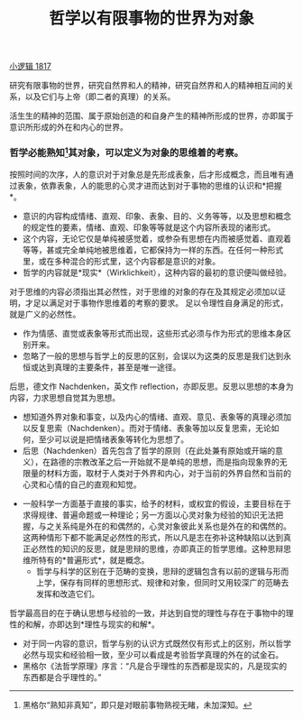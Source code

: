 #+TITLE: 哲学以有限事物的世界为对象
#+OPTIONS: toc:nil num:nil
#+HTML_HEAD: <link rel="stylesheet" type="text/css" href="./emacs-book.css" />

[[./hg1.小逻辑-1817.org][小逻辑 1817]]

研究有限事物的世界，研究自然界和人的精神，研究自然界和人的精神相互间的关系，以及它们与上帝（即二者的真理）的关系。

活生生的精神的范围、属于原始创造的和自身产生的精神所形成的世界，亦即属于意识所形成的外在和内心的世界。

*** 哲学必能熟知[fn:1]其对象，可以定义为对象的思维着的考察。

按照时间的次序，人的意识对于对象总是先形成表象，后才形成概念，而且唯有通过表象，依靠表象，人的能思的心灵才进而达到对于事物的思维的认识和*把握*。

- 意识的内容构成情绪、直观、印象、表象、目的、义务等等，以及思想和概念的规定性的要素，情绪、直观、印象等等就是这个内容所表现的诸形式。
- 这个内容，无论它仅是单纯被感觉着，或参杂有思想在内而被感觉着、直观着等等，甚或完全单纯地被思维着，它都保持为一样的东西。在任何一种形式里，或在多种混合的形式里，这个内容都是意识的对象。
- 哲学的内容就是*现实*（Wirklichkeit），这种内容的最初的意识便叫做经验。

对于思维的内容必须指出其必然性，对于思维的对象的存在及其规定必须加以证明，才足以满足对于事物作思维着的考察的要求。
足以令理性自身满足的形式，就是广义的必然性。

- 作为情感、直觉或表象等形式而出现，这些形式必须与作为形式的思维本身区别开来。
- 忽略了一般的思想与哲学上的反思的区别，会误以为这类的反思是我们达到永恒或达到真理的主要条件，甚至是唯一途径。
后思，德文作 Nachdenken，英文作 reflection，亦即反思。反思以思想的本身为内容，力求思想自觉其为思想。
    - 想知道外界对象和事变，以及内心的情绪、直观、意见、表象等的真理必须加以反复思索（Nachdenken）。而对于情绪、表象等加以反复思索，无论如何，至少可以说是把情绪表象等转化为思想了。
    - 后思（Nachdenken）首先包含了哲学的原则（在此处兼有原始或开端的意义），在路德的宗教改革之后一开始就不是单纯的思想，而是指向现象界的无限量的材料方面，取材于人类对于外界和内心，对于当前的外界自然和当前的心灵和心情的自己的直观和知觉。
- 一般科学一方面基于直接的事实，给予的材料，或权宜的假设，主要目标在于求得规律、普遍命题或一种理论；另一方面以心灵对象为经验的知识无法把握，与之关系纯是外在的和偶然的，心灵对象彼此关系也是外在的和偶然的。这两种情形下都不能满足必然性的形式，所以凡是志在弥补这种缺陷以达到真正必然性的知识的反思，就是思辩的思维，亦即真正的哲学思维。这种思辩思维所特有的*普遍形式*，就是概念。
    - 哲学与科学的区别在于范畴的变换，思辩的逻辑包含有以前的逻辑与形而上学，保存有同样的思想形式、规律和对象，但同时又用较深广的范畴去发挥和改造它们。

哲学最高目的在于确认思想与经验的一致，并达到自觉的理性与存在于事物中的理性的和解，亦即达到*理性与现实的和解*。

- 对于同一内容的意识，哲学与别的认识方式既然仅有形式上的区别，所以哲学必然与现实和经验相一致，至少可以看成是考验哲学真理的外在的试金石。
- 黑格尔《法哲学原理》序言：“凡是合乎理性的东西都是现实的，凡是现实的东西都是合乎理性的。”

[fn:1] 黑格尔“熟知非真知”，即只是对眼前事物熟视无睹，未加深知。
